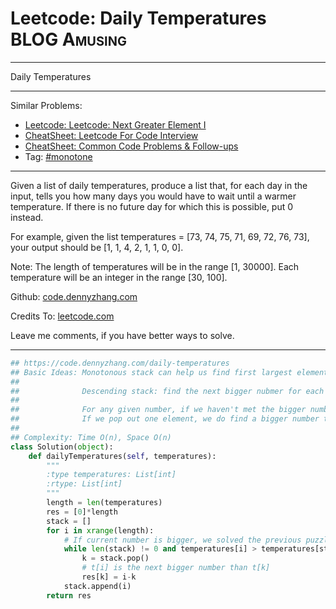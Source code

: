 * Leetcode: Daily Temperatures                                              :BLOG:Amusing:
#+STARTUP: showeverything
#+OPTIONS: toc:nil \n:t ^:nil creator:nil d:nil
:PROPERTIES:
:type:     monotone, inspiring, codetemplate, classic
:END:
---------------------------------------------------------------------
Daily Temperatures
---------------------------------------------------------------------
#+BEGIN_HTML
<a href="https://github.com/dennyzhang/code.dennyzhang.com/tree/master/problems/daily-temperatures"><img align="right" width="200" height="183" src="https://www.dennyzhang.com/wp-content/uploads/denny/watermark/github.png" /></a>
#+END_HTML
Similar Problems:
- [[https://code.dennyzhang.com/next-greater-element-i][Leetcode: Leetcode: Next Greater Element I]]
- [[https://cheatsheet.dennyzhang.com/cheatsheet-leetcode-A4][CheatSheet: Leetcode For Code Interview]]
- [[https://cheatsheet.dennyzhang.com/cheatsheet-followup-A4][CheatSheet: Common Code Problems & Follow-ups]]
- Tag: [[https://code.dennyzhang.com/review-monotone][#monotone]]
---------------------------------------------------------------------
Given a list of daily temperatures, produce a list that, for each day in the input, tells you how many days you would have to wait until a warmer temperature. If there is no future day for which this is possible, put 0 instead.

For example, given the list temperatures = [73, 74, 75, 71, 69, 72, 76, 73], your output should be [1, 1, 4, 2, 1, 1, 0, 0].

Note: The length of temperatures will be in the range [1, 30000]. Each temperature will be an integer in the range [30, 100].

Github: [[https://github.com/dennyzhang/code.dennyzhang.com/tree/master/problems/daily-temperatures][code.dennyzhang.com]]

Credits To: [[https://leetcode.com/problems/daily-temperatures/description/][leetcode.com]]

Leave me comments, if you have better ways to solve.
---------------------------------------------------------------------

#+BEGIN_SRC python
## https://code.dennyzhang.com/daily-temperatures
## Basic Ideas: Monotonous stack can help us find first largest element in O(n) time complexity.
##
##              Descending stack: find the next bigger nubmer for each element
##
##              For any given number, if we haven't met the bigger number. We push it to the stack
##              If we pop out one element, we do find a bigger number than this element.
##
## Complexity: Time O(n), Space O(n)
class Solution(object):
    def dailyTemperatures(self, temperatures):
        """
        :type temperatures: List[int]
        :rtype: List[int]
        """
        length = len(temperatures)
        res = [0]*length
        stack = []
        for i in xrange(length):
            # If current number is bigger, we solved the previous puzzles
            while len(stack) != 0 and temperatures[i] > temperatures[stack[-1]]:
                k = stack.pop()
                # t[i] is the next bigger number than t[k]
                res[k] = i-k
            stack.append(i)
        return res
#+END_SRC

#+BEGIN_HTML
<div style="overflow: hidden;">
<div style="float: left; padding: 5px"> <a href="https://www.linkedin.com/in/dennyzhang001"><img src="https://www.dennyzhang.com/wp-content/uploads/sns/linkedin.png" alt="linkedin" /></a></div>
<div style="float: left; padding: 5px"><a href="https://github.com/dennyzhang"><img src="https://www.dennyzhang.com/wp-content/uploads/sns/github.png" alt="github" /></a></div>
<div style="float: left; padding: 5px"><a href="https://www.dennyzhang.com/slack" target="_blank" rel="nofollow"><img src="https://www.dennyzhang.com/wp-content/uploads/sns/slack.png" alt="slack"/></a></div>
</div>
#+END_HTML
